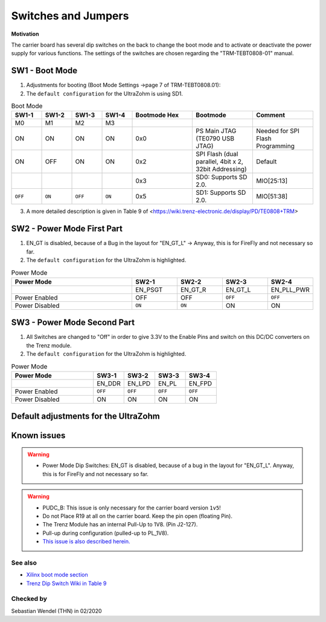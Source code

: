.. _label_switches_jumpers:

====================
Switches and Jumpers
====================

**Motivation**

The carrier board has several dip switches on the back to change the boot mode and to activate or deactivate the power supply for various functions.
The settings of the switches are chosen regarding the "TRM-TEBT0808-01" manual.
 

SW1 - Boot Mode
---------------

1. Adjustments for booting (Boot Mode Settings ->page 7 of TRM-TEBT0808.01):

2. The ``default configuration`` for the UltraZohm is using SD1.

.. list-table:: Boot Mode
   :widths: 10 10 10 10 20 20 20 
   :header-rows: 1

   * - SW1-1
     - SW1-2
     - SW1-3
     - SW1-4
     - Bootmode Hex
     - Bootmode
     - Comment
   * - M0
     - M1
     - M2
     - M3
     -
     -
     -
   * - ON
     - ON
     - ON
     - ON
     - 0x0
     - PS Main JTAG (TE0790 USB JTAG)
     - Needed for SPI Flash Programming
   * - ON
     - OFF
     - ON
     - ON
     - 0x2
     - SPI Flash (dual parallel, 4bit x 2, 32bit Addressing)
     - Default
   * -
     -
     -
     -
     - 0x3
     - SD0: Supports SD 2.0.
     - MIO[25:13]
   * - ``OFF``
     - ``ON``
     - ``OFF``
     - ``ON``
     - 0x5
     - SD1: Supports SD 2.0.
     - MIO[51:38]

3. A more detailed description is given in Table 9 of <https://wiki.trenz-electronic.de/display/PD/TE0808+TRM>


SW2 - Power Mode First Part
---------------------------

1. EN_GT is disabled, because of a Bug in the layout for "EN_GT_L" -> Anyway, this is for FireFly and not necessary so far.

2. The ``default configuration`` for the UltraZohm is highlighted.

.. list-table:: Power Mode
   :widths: 40 15 15 15 15 
   :header-rows: 1

   * - Power Mode
     - SW2-1
     - SW2-2
     - SW2-3
     - SW2-4
   * - 
     - EN_PSGT
     - EN_GT_R
     - EN_GT_L
     - EN_PLL_PWR
   * - Power Enabled
     - OFF
     - OFF
     - ``OFF``
     - ``OFF``
   * - Power Disabled
     - ``ON``
     - ``ON``
     - ON
     - ON


SW3 - Power Mode Second Part
----------------------------

1. All Switches are changed to "Off" in order to give 3.3V to the Enable Pins and switch on this DC/DC converters on the Trenz module.

2. The ``default configuration`` for the UltraZohm is highlighted.

.. list-table:: Power Mode
   :widths: 40 15 15 15 15 
   :header-rows: 1

   * - Power Mode
     - SW3-1
     - SW3-2
     - SW3-3
     - SW3-4
   * - 
     - EN_DDR
     - EN_LPD
     - EN_PL
     - EN_FPD
   * - Power Enabled
     - ``OFF``
     - ``OFF``
     - ``OFF``
     - ``OFF``
   * - Power Disabled
     - ON
     - ON
     - ON
     - ON


Default adjustments for the UltraZohm
-------------------------------------

.. image:: switches_jumpers/switches1.jpg


Known issues
------------------------

.. warning::
   * Power Mode Dip Switches: EN_GT is disabled, because of a bug in the layout for "EN_GT_L". Anyway, this is for FireFly and not necessary so far.

.. warning::
   * PUDC_B: This issue is only necessary for the carrier board version ``1v5``!
   * Do not Place R19 at all on the carrier board. Keep the pin open (floating Pin).
   * The Trenz Module has an internal Pull-Up to 1V8. (Pin J2-127).
   * Pull-up during configuration (pulled-up to PL_1V8).
   * `This issue is also described herein. <https://wiki.trenz-electronic.de/display/PD/TE0808+TRM>`_


See also
"""""""""""""""
* `Xilinx boot mode section <https://www.xilinx.com/support/documentation/user_guides/ug1085-zynq-ultrascale-trm.pdf>`_
* `Trenz Dip Switch Wiki in Table 9 <https://wiki.trenz-electronic.de/display/PD/TE0808+TRM>`_


Checked by
""""""""""

Sebastian Wendel (THN) in 02/2020

